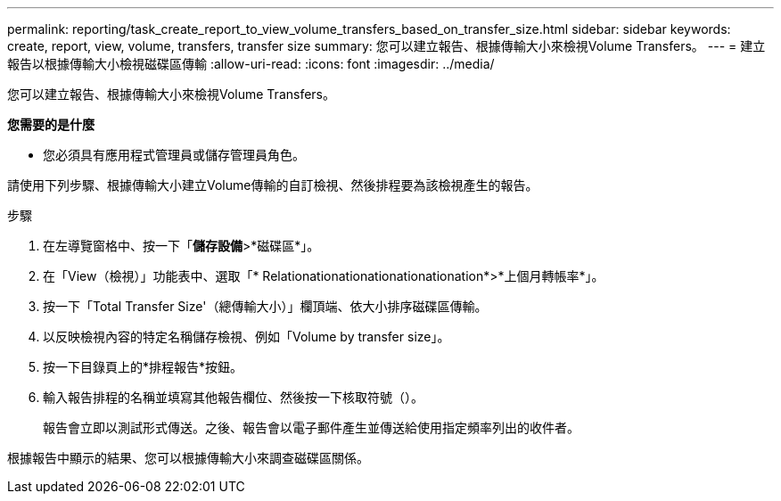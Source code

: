 ---
permalink: reporting/task_create_report_to_view_volume_transfers_based_on_transfer_size.html 
sidebar: sidebar 
keywords: create, report, view, volume, transfers, transfer size 
summary: 您可以建立報告、根據傳輸大小來檢視Volume Transfers。 
---
= 建立報告以根據傳輸大小檢視磁碟區傳輸
:allow-uri-read: 
:icons: font
:imagesdir: ../media/


[role="lead"]
您可以建立報告、根據傳輸大小來檢視Volume Transfers。

*您需要的是什麼*

* 您必須具有應用程式管理員或儲存管理員角色。


請使用下列步驟、根據傳輸大小建立Volume傳輸的自訂檢視、然後排程要為該檢視產生的報告。

.步驟
. 在左導覽窗格中、按一下「*儲存設備*>*磁碟區*」。
. 在「View（檢視）」功能表中、選取「* Relationationationationationationation*>*上個月轉帳率*」。
. 按一下「Total Transfer Size'（總傳輸大小）」欄頂端、依大小排序磁碟區傳輸。
. 以反映檢視內容的特定名稱儲存檢視、例如「Volume by transfer size」。
. 按一下目錄頁上的*排程報告*按鈕。
. 輸入報告排程的名稱並填寫其他報告欄位、然後按一下核取符號（image:../media/blue_check.gif[""]）。
+
報告會立即以測試形式傳送。之後、報告會以電子郵件產生並傳送給使用指定頻率列出的收件者。



根據報告中顯示的結果、您可以根據傳輸大小來調查磁碟區關係。
